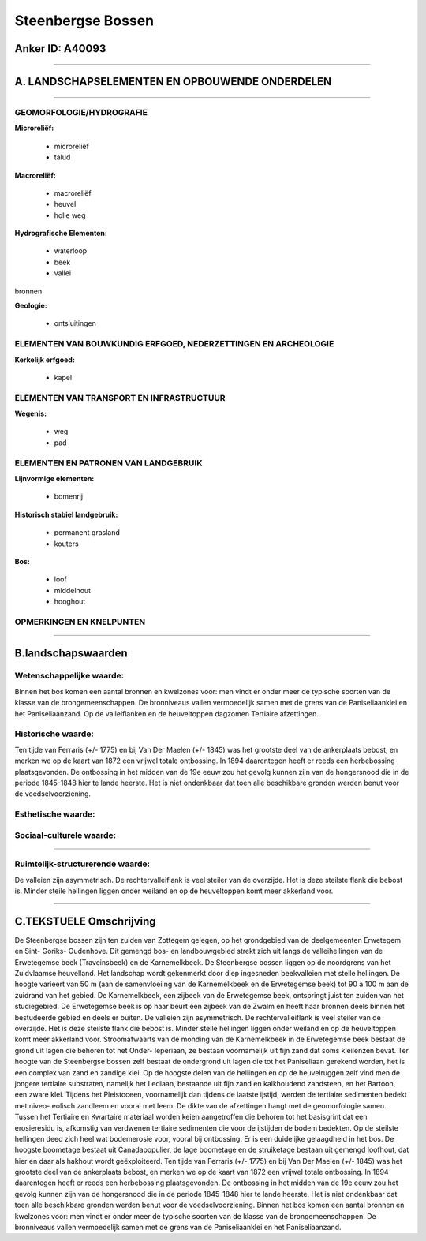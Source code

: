Steenbergse Bossen
==================

Anker ID: A40093
----------------

--------------

A. LANDSCHAPSELEMENTEN EN OPBOUWENDE ONDERDELEN
-----------------------------------------------

--------------

GEOMORFOLOGIE/HYDROGRAFIE
~~~~~~~~~~~~~~~~~~~~~~~~~

**Microreliëf:**

 * microreliëf
 * talud


**Macroreliëf:**

 * macroreliëf
 * heuvel
 * holle weg

**Hydrografische Elementen:**

 * waterloop
 * beek
 * vallei


bronnen

**Geologie:**

 * ontsluitingen



ELEMENTEN VAN BOUWKUNDIG ERFGOED, NEDERZETTINGEN EN ARCHEOLOGIE
~~~~~~~~~~~~~~~~~~~~~~~~~~~~~~~~~~~~~~~~~~~~~~~~~~~~~~~~~~~~~~~

**Kerkelijk erfgoed:**

 * kapel



ELEMENTEN VAN TRANSPORT EN INFRASTRUCTUUR
~~~~~~~~~~~~~~~~~~~~~~~~~~~~~~~~~~~~~~~~~

**Wegenis:**

 * weg
 * pad



ELEMENTEN EN PATRONEN VAN LANDGEBRUIK
~~~~~~~~~~~~~~~~~~~~~~~~~~~~~~~~~~~~~

**Lijnvormige elementen:**

 * bomenrij

**Historisch stabiel landgebruik:**

 * permanent grasland
 * kouters


**Bos:**

 * loof
 * middelhout
 * hooghout



OPMERKINGEN EN KNELPUNTEN
~~~~~~~~~~~~~~~~~~~~~~~~~

--------------

B.landschapswaarden
-------------------


Wetenschappelijke waarde:
~~~~~~~~~~~~~~~~~~~~~~~~~

Binnen het bos komen een aantal bronnen en kwelzones voor: men vindt
er onder meer de typische soorten van de klasse van de
brongemeenschappen. De bronniveaus vallen vermoedelijk samen met de
grens van de Paniseliaanklei en het Paniseliaanzand. Op de valleiflanken
en de heuveltoppen dagzomen Tertiaire afzettingen.

Historische waarde:
~~~~~~~~~~~~~~~~~~~


Ten tijde van Ferraris (+/- 1775) en bij Van Der Maelen (+/- 1845)
was het grootste deel van de ankerplaats bebost, en merken we op de
kaart van 1872 een vrijwel totale ontbossing. In 1894 daarentegen heeft
er reeds een herbebossing plaatsgevonden. De ontbossing in het midden
van de 19e eeuw zou het gevolg kunnen zijn van de hongersnood die in de
periode 1845-1848 hier te lande heerste. Het is niet ondenkbaar dat toen
alle beschikbare gronden werden benut voor de voedselvoorziening.

Esthetische waarde:
~~~~~~~~~~~~~~~~~~~




Sociaal-culturele waarde:
~~~~~~~~~~~~~~~~~~~~~~~~~

~~~~~~~~~~~~~~~~~~~~~~~~~~


Ruimtelijk-structurerende waarde:
~~~~~~~~~~~~~~~~~~~~~~~~~~~~~~~~~

De valleien zijn asymmetrisch. De rechtervalleiflank is veel steiler
van de overzijde. Het is deze steilste flank die bebost is. Minder
steile hellingen liggen onder weiland en op de heuveltoppen komt meer
akkerland voor.

--------------

C.TEKSTUELE Omschrijving
------------------------

De Steenbergse bossen zijn ten zuiden van Zottegem gelegen, op het
grondgebied van de deelgemeenten Erwetegem en Sint- Goriks- Oudenhove.
Dit gemengd bos- en landbouwgebied strekt zich uit langs de
valleihellingen van de Erwetegemse beek (Traveinsbeek) en de
Karnemelkbeek. De Steenbergse bossen liggen op de noordgrens van het
Zuidvlaamse heuvelland. Het landschap wordt gekenmerkt door diep
ingesneden beekvalleien met steile hellingen. De hoogte varieert van 50
m (aan de samenvloeiing van de Karnemelkbeek en de Erwetegemse beek) tot
90 à 100 m aan de zuidrand van het gebied. De Karnemelkbeek, een zijbeek
van de Erwetegemse beek, ontspringt juist ten zuiden van het
studiegebied. De Erwetegemse beek is op haar beurt een zijbeek van de
Zwalm en heeft haar bronnen deels binnen het bestudeerde gebied en deels
er buiten. De valleien zijn asymmetrisch. De rechtervalleiflank is veel
steiler van de overzijde. Het is deze steilste flank die bebost is.
Minder steile hellingen liggen onder weiland en op de heuveltoppen komt
meer akkerland voor. Stroomafwaarts van de monding van de Karnemelkbeek
in de Erwetegemse beek bestaat de grond uit lagen die behoren tot het
Onder- Ieperiaan, ze bestaan voornamelijk uit fijn zand dat soms
kleilenzen bevat. Ter hoogte van de Steenbergse bossen zelf bestaat de
ondergrond uit lagen die tot het Paniseliaan gerekend worden, het is een
complex van zand en zandige klei. Op de hoogste delen van de hellingen
en op de heuvelruggen zelf vind men de jongere tertiaire substraten,
namelijk het Lediaan, bestaande uit fijn zand en kalkhoudend zandsteen,
en het Bartoon, een zware klei. Tijdens het Pleistoceen, voornamelijk
dan tijdens de laatste ijstijd, werden de tertiaire sedimenten bedekt
met niveo- eolisch zandleem en vooral met leem. De dikte van de
afzettingen hangt met de geomorfologie samen. Tussen het Tertiaire en
Kwartaire materiaal worden keien aangetroffen die behoren tot het
basisgrint dat een erosieresidu is, afkomstig van verdwenen tertiaire
sedimenten die voor de ijstijden de bodem bedekten. Op de steilste
hellingen deed zich heel wat bodemerosie voor, vooral bij ontbossing. Er
is een duidelijke gelaagdheid in het bos. De hoogste boometage bestaat
uit Canadapopulier, de lage boometage en de struiketage bestaan uit
gemengd loofhout, dat hier en daar als hakhout wordt geëxploiteerd. Ten
tijde van Ferraris (+/- 1775) en bij Van Der Maelen (+/- 1845) was het
grootste deel van de ankerplaats bebost, en merken we op de kaart van
1872 een vrijwel totale ontbossing. In 1894 daarentegen heeft er reeds
een herbebossing plaatsgevonden. De ontbossing in het midden van de 19e
eeuw zou het gevolg kunnen zijn van de hongersnood die in de periode
1845-1848 hier te lande heerste. Het is niet ondenkbaar dat toen alle
beschikbare gronden werden benut voor de voedselvoorziening. Binnen het
bos komen een aantal bronnen en kwelzones voor: men vindt er onder meer
de typische soorten van de klasse van de brongemeenschappen. De
bronniveaus vallen vermoedelijk samen met de grens van de
Paniseliaanklei en het Paniseliaanzand.
